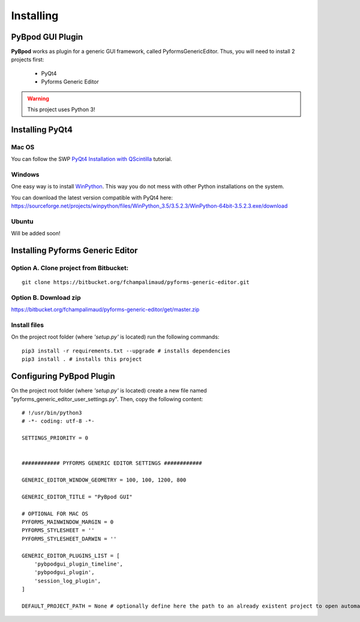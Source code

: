 .. pybpodapi documentation master file, created by
   sphinx-quickstart on Wed Jan 18 09:35:10 2017.
   You can adapt this file completely to your liking, but it should at least
   contain the root `toctree` directive.

.. _installing-label:

**********
Installing
**********

PyBpod GUI Plugin
=================

**PyBpod** works as plugin for a generic GUI framework, called PyformsGenericEditor. Thus, you will need to install 2 projects first:

   * PyQt4
   * Pyforms Generic Editor

.. warning::
   This project uses Python 3!

Installing PyQt4
================

Mac OS
------

You can follow the SWP `PyQt4 Installation with QScintilla <http://swp-docs.readthedocs.io/en/latest/pyqt-installation/index.html#on-mac-os>`_ tutorial.

.. seealso::
   [Install python and its tools using Homebrew] (http://brew.sh)

   [Scientific Python on Mac OS X 10.9+ with homebrew | Jörn's Blog](https://joernhees.de/blog/2014/02/25/scientific-python-on-mac-os-x-10-9-with-homebrew/)

   [Installing scientific Python on Mac OS X | Lowin Data Company](http://www.lowindata.com/2013/installing-scientific-python-on-mac-os-x/)

Windows
-------

One easy way is to install `WinPython <http://winpython.github.io>`_. This way you do not mess with other Python installations on the system.

You can download the latest version compatible with PyQt4 here: https://sourceforge.net/projects/winpython/files/WinPython_3.5/3.5.2.3/WinPython-64bit-3.5.2.3.exe/download

Ubuntu
------

Will be added soon!

Installing Pyforms Generic Editor
=================================

Option A. Clone project from Bitbucket:
---------------------------------------

::

    git clone https://bitbucket.org/fchampalimaud/pyforms-generic-editor.git


Option B. Download zip
----------------------

https://bitbucket.org/fchampalimaud/pyforms-generic-editor/get/master.zip

Install files
-------------

On the project root folder (where *'setup.py'* is located) run the following commands:

::

    pip3 install -r requirements.txt --upgrade # installs dependencies
    pip3 install . # installs this project

Configuring PyBpod Plugin
=========================

On the project root folder (where *'setup.py'* is located) create a new file named "pyforms_generic_editor_user_settings.py". Then, copy the following content:

::

   # !/usr/bin/python3
   # -*- coding: utf-8 -*-

   SETTINGS_PRIORITY = 0


   ############ PYFORMS GENERIC EDITOR SETTINGS ############

   GENERIC_EDITOR_WINDOW_GEOMETRY = 100, 100, 1200, 800

   GENERIC_EDITOR_TITLE = "PyBpod GUI"

   # OPTIONAL FOR MAC OS
   PYFORMS_MAINWINDOW_MARGIN = 0
   PYFORMS_STYLESHEET = ''
   PYFORMS_STYLESHEET_DARWIN = ''

   GENERIC_EDITOR_PLUGINS_LIST = [
       'pybpodgui_plugin_timeline',
       'pybpodgui_plugin',
       'session_log_plugin',
   ]

   DEFAULT_PROJECT_PATH = None # optionally define here the path to an already existent project to open automatically

